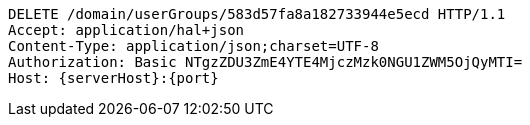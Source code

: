 [source,http,options="nowrap",subs="attributes"]
----
DELETE /domain/userGroups/583d57fa8a182733944e5ecd HTTP/1.1
Accept: application/hal+json
Content-Type: application/json;charset=UTF-8
Authorization: Basic NTgzZDU3ZmE4YTE4MjczMzk0NGU1ZWM5OjQyMTI=
Host: {serverHost}:{port}

----